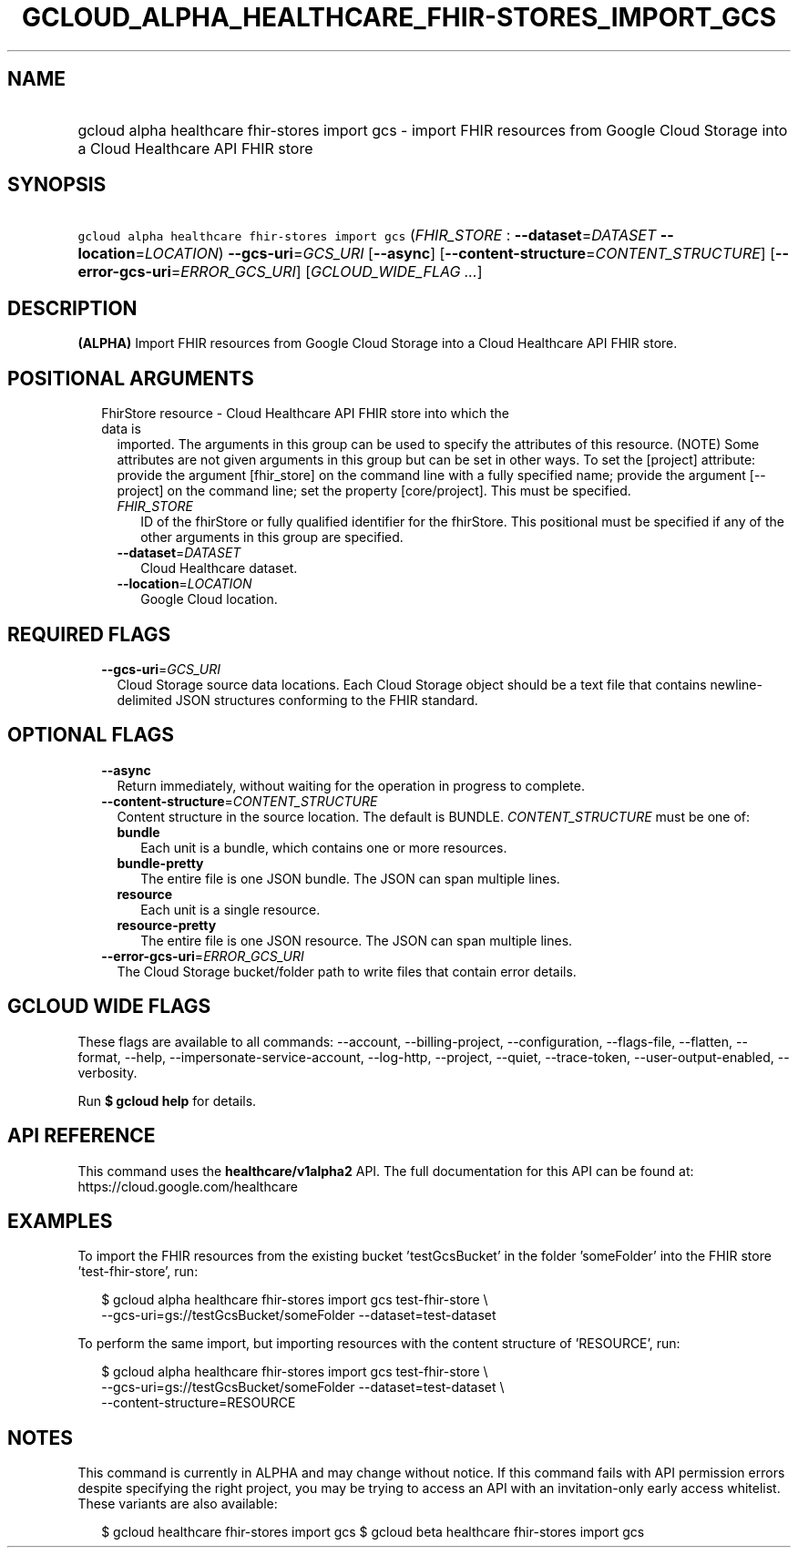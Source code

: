 
.TH "GCLOUD_ALPHA_HEALTHCARE_FHIR\-STORES_IMPORT_GCS" 1



.SH "NAME"
.HP
gcloud alpha healthcare fhir\-stores import gcs \- import FHIR resources from Google Cloud Storage into a Cloud Healthcare API FHIR store



.SH "SYNOPSIS"
.HP
\f5gcloud alpha healthcare fhir\-stores import gcs\fR (\fIFHIR_STORE\fR\ :\ \fB\-\-dataset\fR=\fIDATASET\fR\ \fB\-\-location\fR=\fILOCATION\fR) \fB\-\-gcs\-uri\fR=\fIGCS_URI\fR [\fB\-\-async\fR] [\fB\-\-content\-structure\fR=\fICONTENT_STRUCTURE\fR] [\fB\-\-error\-gcs\-uri\fR=\fIERROR_GCS_URI\fR] [\fIGCLOUD_WIDE_FLAG\ ...\fR]



.SH "DESCRIPTION"

\fB(ALPHA)\fR Import FHIR resources from Google Cloud Storage into a Cloud
Healthcare API FHIR store.



.SH "POSITIONAL ARGUMENTS"

.RS 2m
.TP 2m

FhirStore resource \- Cloud Healthcare API FHIR store into which the data is
imported. The arguments in this group can be used to specify the attributes of
this resource. (NOTE) Some attributes are not given arguments in this group but
can be set in other ways. To set the [project] attribute: provide the argument
[fhir_store] on the command line with a fully specified name; provide the
argument [\-\-project] on the command line; set the property [core/project].
This must be specified.

.RS 2m
.TP 2m
\fIFHIR_STORE\fR
ID of the fhirStore or fully qualified identifier for the fhirStore. This
positional must be specified if any of the other arguments in this group are
specified.

.TP 2m
\fB\-\-dataset\fR=\fIDATASET\fR
Cloud Healthcare dataset.

.TP 2m
\fB\-\-location\fR=\fILOCATION\fR
Google Cloud location.


.RE
.RE
.sp

.SH "REQUIRED FLAGS"

.RS 2m
.TP 2m
\fB\-\-gcs\-uri\fR=\fIGCS_URI\fR
Cloud Storage source data locations. Each Cloud Storage object should be a text
file that contains newline\-delimited JSON structures conforming to the FHIR
standard.


.RE
.sp

.SH "OPTIONAL FLAGS"

.RS 2m
.TP 2m
\fB\-\-async\fR
Return immediately, without waiting for the operation in progress to complete.

.TP 2m
\fB\-\-content\-structure\fR=\fICONTENT_STRUCTURE\fR
Content structure in the source location. The default is BUNDLE.
\fICONTENT_STRUCTURE\fR must be one of:

.RS 2m
.TP 2m
\fBbundle\fR
Each unit is a bundle, which contains one or more resources.

.TP 2m
\fBbundle\-pretty\fR
The entire file is one JSON bundle. The JSON can span multiple lines.

.TP 2m
\fBresource\fR
Each unit is a single resource.

.TP 2m
\fBresource\-pretty\fR
The entire file is one JSON resource. The JSON can span multiple lines.

.RE
.sp


.TP 2m
\fB\-\-error\-gcs\-uri\fR=\fIERROR_GCS_URI\fR
The Cloud Storage bucket/folder path to write files that contain error details.


.RE
.sp

.SH "GCLOUD WIDE FLAGS"

These flags are available to all commands: \-\-account, \-\-billing\-project,
\-\-configuration, \-\-flags\-file, \-\-flatten, \-\-format, \-\-help,
\-\-impersonate\-service\-account, \-\-log\-http, \-\-project, \-\-quiet,
\-\-trace\-token, \-\-user\-output\-enabled, \-\-verbosity.

Run \fB$ gcloud help\fR for details.



.SH "API REFERENCE"

This command uses the \fBhealthcare/v1alpha2\fR API. The full documentation for
this API can be found at: https://cloud.google.com/healthcare



.SH "EXAMPLES"

To import the FHIR resources from the existing bucket 'testGcsBucket' in the
folder 'someFolder' into the FHIR store 'test\-fhir\-store', run:

.RS 2m
$ gcloud alpha healthcare fhir\-stores import gcs test\-fhir\-store \e
    \-\-gcs\-uri=gs://testGcsBucket/someFolder \-\-dataset=test\-dataset
.RE

To perform the same import, but importing resources with the content structure
of 'RESOURCE', run:

.RS 2m
$ gcloud alpha healthcare fhir\-stores import gcs test\-fhir\-store \e
    \-\-gcs\-uri=gs://testGcsBucket/someFolder \-\-dataset=test\-dataset \e
    \-\-content\-structure=RESOURCE
.RE



.SH "NOTES"

This command is currently in ALPHA and may change without notice. If this
command fails with API permission errors despite specifying the right project,
you may be trying to access an API with an invitation\-only early access
whitelist. These variants are also available:

.RS 2m
$ gcloud healthcare fhir\-stores import gcs
$ gcloud beta healthcare fhir\-stores import gcs
.RE

